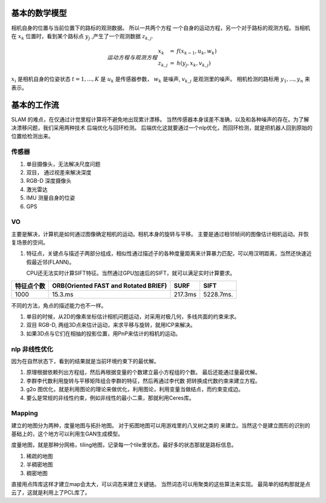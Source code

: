 
基本的数学模型
==============

相机自身的位置与当前位置下的路标的观测数据。 所以一共两个方程
一个自身的运动方程，另一个对于路标的观测方程。当相机在 :math:`x_k`
位置时，看到某个路标点 :math:`y_j` ,产生了一个观测数据 :math:`z_{k,j}`.

.. math::  运动方程 与 观测方程
   \begin{array}{lcl}
   x_k & = & f(x_{k-1},u_k,w_k) \\
   z_{k,j} & = & h(y_j,x_k,v_{k,j})
   \end{array}
   

:math:`x_i` 是相机自身的位姿状态 :math:`t=1,...,K` 是 :math:`u_k` 是传感器参数， :math:`w_k` 是噪声,  :math:`v_{k,j}` 是观测里的噪声。 相机检测的路标用 :math:`y_1,...,y_n` 来表示。

基本的工作流
============

SLAM 的难点，在仅通过计觉里程计算将不避免地出现累计漂移。
当然传感器本身误差不准确，以及和各种噪声的存在。为了解决漂移问题，我们采用两种技术 后端优化与回环检测。
后端优化这就要通过一个nlp优化，而回环检测，就是把机器人回到原始的位置给检测出来。

.. graphviz:: 
   
   digraph G {
	graph [layout=dot rankdir=LR];
        node [shape=box];
        sensor->vo->nlp->map[weight=10];
        sensor->loop_check->nlp;
   }


传感器
------

#. 单目摄像头，无法解决尺度问题
#. 双目， 通过视差来解决深度
#. RGB-D 深度摄像头
#. 激光雷达
#. IMU 测量自身的位姿
#. GPS 

VO
---

主要是解决，计算机是如何通过图像确定相机的运动。相机本身的旋转与平移。 主要是通过相邻帧间的图像估计相机运动。并恢复场景的空间。

#. 特征点，关键点与描述子两部分组成，相似性通过描述子的各种度量距离来计算暴力匹配，可以用汉明距离，当然还快速近假最近邻(FLANN)。

   CPU还无法实时计算SIFT特征。当然通过GPU加速后的SIFT，就可以满足实时计算要求。

.. csv-table::
   :header: "特征点个数","ORB(Oriented FAST and Rotated BRIEF)",SURF,SIFT

   1000,15.3.ms,217.3ms,5228.7ms.

不同的方法，角点的描述能力也不一样。


#. 单目的时候，从2D的像素坐标估计相机问题运动，对采用对极几何，多线共面的约束来求。
#. 双目 RGB-D, 两组3D点来估计运动，来求平移与旋转，就用ICP来解决。
#. 如果3D点与它们在相抽的投影位置，用PnP来估计的相机的运动。


nlp 非线性优化
--------------

因为在自然状态下，看到的结果就是当前环境约束下的最优解。


#. 原理根据依赖列出方程组，然后再根据变量的个数建立最小方程组的个数。
   最后还能通过量最优解。
#. 李群李代数利用旋转与平移矩阵组合李群的特征，然后再通过李代数
   把转换成代数约束来建立方程。

#. g2o 图优化，就是利用图论的理论来做优化，利用图论，利用变量当做结点，而约束变成边。

#. 要么是常规的非线性约束，例如非线性的最小二乘，那就利用Ceres库。


Mapping
-------

建立的地图分为两种，度量地图与拓扑地图。 对于拓图地图可以用游戏里的八叉树之类的
来建立。当然这个是建立图形的识别的基础上的，这个地方可以利用生GAN生成模型。

度量地图，就是那种分网格，tiling地图，记录每一个tile里状态。最好多的状态那就是路标信息。

#. 稀疏的地图
#. 半稠密地图
#. 稠密地图


直接用点阵库这样才建立map会太大，可以词态来建立关键链。 当然词态可以用聚类的这些算法来实现。 最简单的结构那就是点云了，这就是利用上了PCL库了。
